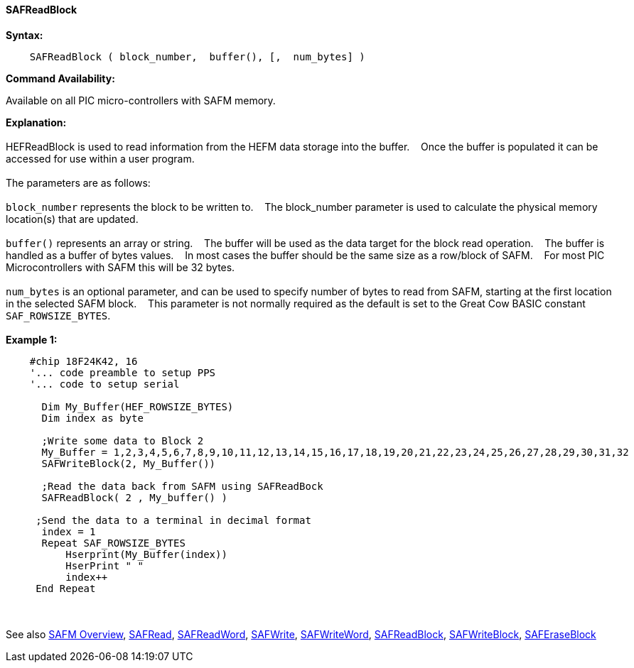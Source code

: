 ==== SAFReadBlock


*Syntax:*
[subs="quotes"]
----
    SAFReadBlock ( block_number,  buffer(), [,  num_bytes] )
----
*Command Availability:*

Available on all PIC micro-controllers with SAFM memory.

*Explanation:*
{empty} +
{empty} +
HEFReadBlock is used to read information from the HEFM data storage into the buffer.&#160;&#160;&#160;
Once the buffer is populated it can be accessed for use within a user program.
{empty} +
{empty} +
The parameters are as follows:
{empty} +
{empty} +
`block_number` represents the block to be written to.&#160;&#160;&#160;
The block_number parameter is used to calculate the physical memory location(s) that are updated.
{empty} +
{empty} +
`buffer()` represents an array or string.&#160;&#160;&#160;
The buffer will be used as the data target for the block read operation.&#160;&#160;&#160;
The  buffer is handled as a buffer of bytes values.&#160;&#160;&#160;
In most cases the buffer should be the same size as a row/block of SAFM.&#160;&#160;&#160;
For most PIC Microcontrollers with SAFM this will be 32 bytes.&#160;&#160;&#160;
{empty} +
{empty} +
`num_bytes` is an optional parameter, and can be used to specify number of bytes to read from SAFM, starting at the first location in the selected SAFM block.&#160;&#160;&#160;
This parameter is not normally required as the default is set to the Great Cow BASIC constant `SAF_ROWSIZE_BYTES`.
{empty} +
{empty} +
*Example 1:*
----
    #chip 18F24K42, 16 
    '... code preamble to setup PPS
    '... code to setup serial
      
      Dim My_Buffer(HEF_ROWSIZE_BYTES)
      Dim index as byte 
      
      ;Write some data to Block 2
      My_Buffer = 1,2,3,4,5,6,7,8,9,10,11,12,13,14,15,16,17,18,19,20,21,22,23,24,25,26,27,28,29,30,31,32
      SAFWriteBlock(2, My_Buffer())
      
      ;Read the data back from SAFM using SAFReadBock
      SAFReadBlock( 2 , My_buffer() )
     
     ;Send the data to a terminal in decimal format
      index = 1  
      Repeat SAF_ROWSIZE_BYTES  
          Hserprint(My_Buffer(index))
          HserPrint " " 
          index++
     End Repeat
----

{empty} +
{empty} +
See also
<<_safm_overview,SAFM Overview>>,
<<_safread,SAFRead>>,
<<_safreadword,SAFReadWord>>,
<<_safwrite,SAFWrite>>,
<<_safwriteword,SAFWriteWord>>,
<<_safreadblock,SAFReadBlock>>,
<<_safwriteblock,SAFWriteBlock>>,
<<_saferaseblock,SAFEraseBlock>>
